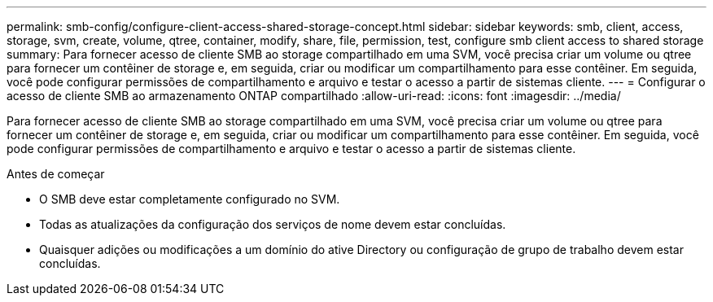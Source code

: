 ---
permalink: smb-config/configure-client-access-shared-storage-concept.html 
sidebar: sidebar 
keywords: smb, client, access, storage, svm, create, volume, qtree, container, modify, share, file, permission, test, configure smb client access to shared storage 
summary: Para fornecer acesso de cliente SMB ao storage compartilhado em uma SVM, você precisa criar um volume ou qtree para fornecer um contêiner de storage e, em seguida, criar ou modificar um compartilhamento para esse contêiner. Em seguida, você pode configurar permissões de compartilhamento e arquivo e testar o acesso a partir de sistemas cliente. 
---
= Configurar o acesso de cliente SMB ao armazenamento ONTAP compartilhado
:allow-uri-read: 
:icons: font
:imagesdir: ../media/


[role="lead"]
Para fornecer acesso de cliente SMB ao storage compartilhado em uma SVM, você precisa criar um volume ou qtree para fornecer um contêiner de storage e, em seguida, criar ou modificar um compartilhamento para esse contêiner. Em seguida, você pode configurar permissões de compartilhamento e arquivo e testar o acesso a partir de sistemas cliente.

.Antes de começar
* O SMB deve estar completamente configurado no SVM.
* Todas as atualizações da configuração dos serviços de nome devem estar concluídas.
* Quaisquer adições ou modificações a um domínio do ative Directory ou configuração de grupo de trabalho devem estar concluídas.

